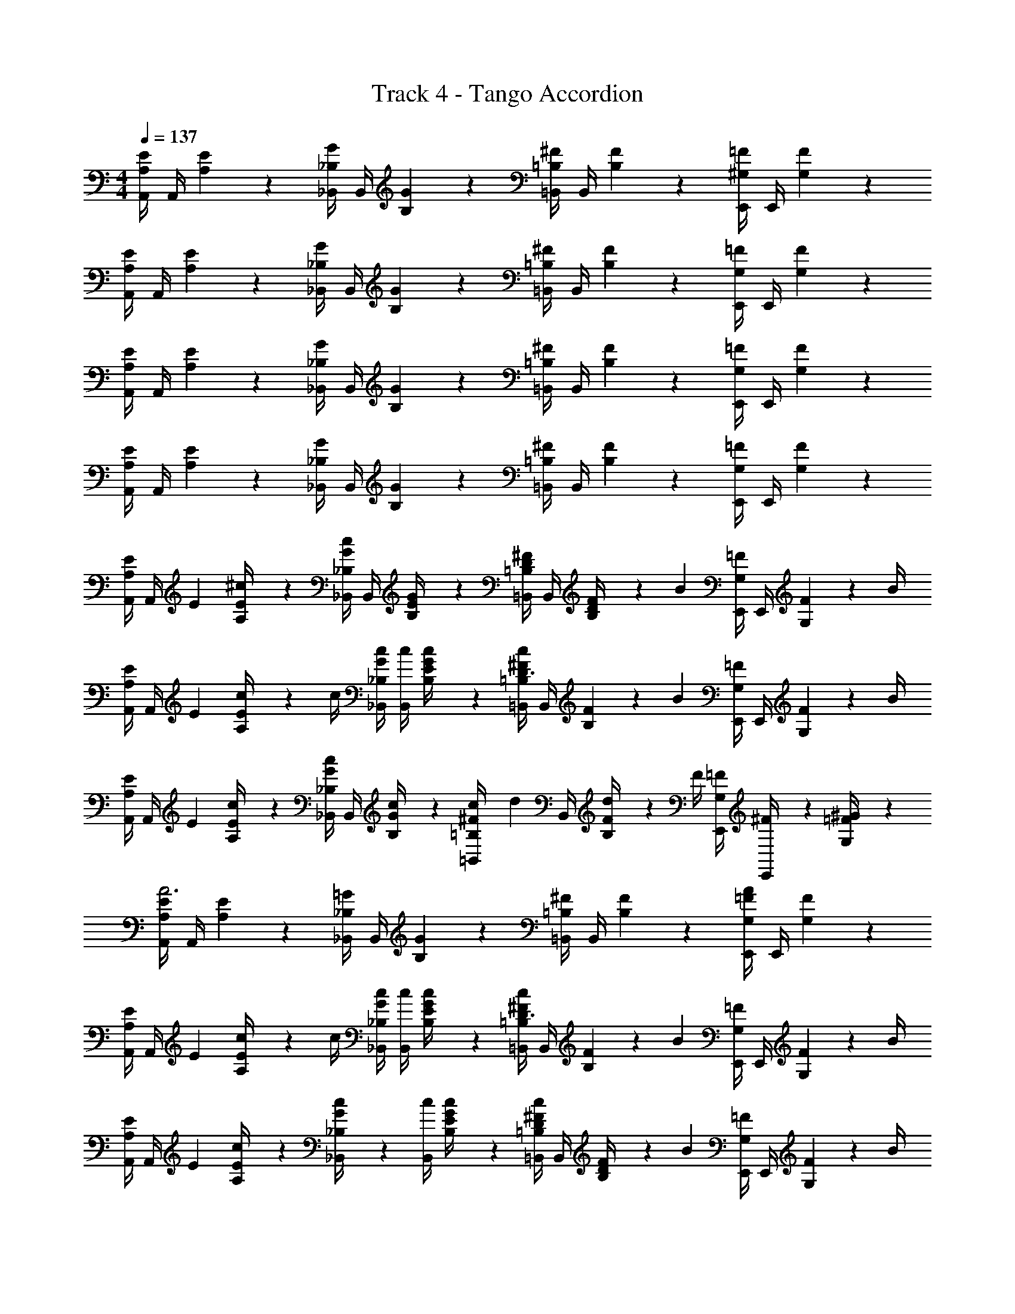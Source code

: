 X: 1
T: Track 4 - Tango Accordion
L: 1/4
M: 4/4
Q: 1/4=137
Z: ABC Generated by Starbound Composer v0.8.6
K: C
[E/4A,/4A,,/4] A,,/4 [E5/24A,5/24] z7/24 [G/4_B,/4_B,,/4] B,,/4 [G5/24B,5/24] z7/24 [^F/4=B,/4=B,,/4] B,,/4 [F5/24B,5/24] z7/24 [=F/4^G,/4E,,/4] E,,/4 [F5/24G,5/24] z7/24 
[E/4A,/4A,,/4] A,,/4 [E5/24A,5/24] z7/24 [G/4_B,/4_B,,/4] B,,/4 [G5/24B,5/24] z7/24 [^F/4=B,/4=B,,/4] B,,/4 [F5/24B,5/24] z7/24 [=F/4G,/4E,,/4] E,,/4 [F5/24G,5/24] z7/24 
[E/4A,/4A,,/4] A,,/4 [E5/24A,5/24] z7/24 [G/4_B,/4_B,,/4] B,,/4 [G5/24B,5/24] z7/24 [^F/4=B,/4=B,,/4] B,,/4 [F5/24B,5/24] z7/24 [=F/4G,/4E,,/4] E,,/4 [F5/24G,5/24] z7/24 
[E/4A,/4A,,/4] A,,/4 [E5/24A,5/24] z7/24 [G/4_B,/4_B,,/4] B,,/4 [G5/24B,5/24] z7/24 [^F/4=B,/4=B,,/4] B,,/4 [F5/24B,5/24] z7/24 [=F/4G,/4E,,/4] E,,/4 [F5/24G,5/24] z7/24 
[E/4A,/4A,,/4] [z/12A,,/4] E/6 [E5/24A,5/24^c/4] z7/24 [G/4_B,/4c/4_B,,/4] B,,/4 [G5/24B,5/24E/4] z7/24 [^F/4=B,/4=B,,/4D/] B,,/4 [F5/24B,5/24D/4] z/24 [z/4B] [=F/4G,/4E,,/4] E,,/4 [F5/24G,5/24] z/24 B/4 
[E/4A,/4A,,/4] [z/12A,,/4] E/6 [E5/24A,5/24c/4] z/24 c/4 [G/4_B,/4c/4_B,,/4] [c/4B,,/4] [G5/24B,5/24E/4c/] z7/24 [^F/4=B,/4c/4=B,,/4D3/4] B,,/4 [F5/24B,5/24] z/24 [z/4B] [=F/4G,/4E,,/4] E,,/4 [F5/24G,5/24] z/24 B/4 
[E/4A,/4A,,/4] [z/12A,,/4] E/6 [E5/24A,5/24c/4] z7/24 [G/4_B,/4c/4_B,,/4] B,,/4 [G5/24B,5/24c/4] z7/24 [c/10^F/4=B,/4=B,,/4] [z3/20d2/5] B,,/4 [F5/24B,5/24d/4] z/24 F/4 [=F/4G,/4E,,/4] [^F/6E,,/4] z/12 [=F5/24G,5/24^G/4] z7/24 
[E/4A,/4A,,/4A3] A,,/4 [E5/24A,5/24] z7/24 [=G/4_B,/4_B,,/4] B,,/4 [G5/24B,5/24] z7/24 [^F/4=B,/4=B,,/4] B,,/4 [F5/24B,5/24] z7/24 [=F/4G,/4E,,/4A/] E,,/4 [F5/24G,5/24] z7/24 
[E/4A,/4A,,/4] [z/12A,,/4] E/6 [E5/24A,5/24c/4] z/24 c/4 [G/4_B,/4c/4_B,,/4] [c/4B,,/4] [G5/24B,5/24E/4c/] z7/24 [^F/4=B,/4c/4=B,,/4D3/4] B,,/4 [F5/24B,5/24] z/24 [z/4B] [=F/4G,/4E,,/4] E,,/4 [F5/24G,5/24] z/24 B/4 
[E/4A,/4A,,/4] [z/12A,,/4] E/6 [E5/24A,5/24c/4] z7/24 [c5/24G/4_B,/4_B,,/4] z/24 [c/4B,,/4] [G5/24B,5/24E/4c/] z7/24 [^F/4=B,/4c/4=B,,/4D/] B,,/4 [F5/24B,5/24D/4] z/24 [z/4B] [=F/4G,/4E,,/4] E,,/4 [F5/24G,5/24] z/24 B/4 
[E/4A,/4A,,/4] [z/12A,,/4] E/6 [E5/24A,5/24c/4] z7/24 [G/4_B,/4c/4_B,,/4] B,,/4 [G5/24B,5/24c/4] z7/24 [c/10^F/4=B,/4=B,,/4] [z3/20d2/5] B,,/4 [F5/24B,5/24d/4] z/24 F/4 [=F/4G,/4E,,/4] [^F/6E,,/4] z/12 [=F5/24G,5/24^G/4] z7/24 
[E/6A,/6A,,7/24A3] z/6 [A,/6E/6] [A,/6E/6A,,/4] z/6 [E/6A,/6] [E/6A,/6A,,7/24] z/6 [A,/6E/6] [A,/6E/6A,,/4] z/6 [E/6A,/6] [E/6A,/6A,,7/24] z/6 [A,/6E/6] [A,/6E/6A,,/4] z/6 [E/6A,/6] [E/6A,/6A,,7/24A/] z/6 [A,/6E/6] [A,/6E/6A,,/4] z/6 [E/6A,/6] 
[^F/4A,/4D,/4] D,/4 [F5/24A,5/24D,/4d7/6] z7/24 [F/4A,/4D,/4] D,/4 [z/6F5/24A,5/24D,/4] A/6 =G/6 [F/4A,/4D,/4F] D,/4 [F5/24A,5/24D,/4] z7/24 [F/4A,/4D,/4d] D,/4 [F5/24A,5/24D,/4] z7/24 
[E/6A,/6A,,/4] z/12 [z/12A,,/4] [A,/6E/6] [A,/6E/6A,,/4] z/6 [E/6A,/6] [E/6A,/6A,,/4] z/12 [z/12A,,/4] [A,/6E/6] [A,/6E/6A,,/4] z/6 [E/6A,/6] [E/6A,/6A,,/4] z/12 [z/12A,,/4] [A,/6E/6] [A,/6E/6A,,/4] z/6 [E/6A,/6] [E/6A,/6A,,/4c/] z/12 [z/12A,,/4] [A,/6E/6] [A,/6E/6A,,/4] z/6 [E/6A,/6] 
[F/4A,/4D,/4] D,/4 [F5/24A,5/24D,/4d7/6] z7/24 [F/4A,/4D,/4] D,/4 [z/6F5/24A,5/24D,/4] A/6 G/6 [F/4A,/4D,/4F] D,/4 [F5/24A,5/24D,/4] z7/24 [F/4A,/4D,/4d] D,/4 [F5/24A,5/24D,/4] z7/24 
[E/6A,/6A,,/4c2] z/12 [z/12A,,/4] [A,/6E/6] [A,/6E/6A,,/4] z/6 [E/6A,/6] [E/6A,/6^G,,/4] z/12 [z/12G,,/4] [A,/6E/6] [A,/6E/6G,,/4] z/6 [E/6A,/6] [E/6A,/6^F,,/4A2] z/12 [z/12F,,/4] [A,/6E/6] [A,/6E/6F,,/4] z/6 [E/6A,/6] [E/6A,/6E,,/4] z/12 [z/12E,,/4] [A,/6E/6] [A,/6E/6E,,/4] z/6 [E/6A,/6] 
[F/4A,/4D,/4] D,/4 [F5/24A,5/24D,/4d7/6] z7/24 [F/4A,/4D,/4] D,/4 [z/6F5/24A,5/24D,/4] A/6 G/6 [F/4A,/4D,/4F] D,/4 [F5/24A,5/24D,/4] z7/24 [F/4A,/4D,/4d] D,/4 [F5/24A,5/24D,/4] z7/24 
[E/6A,/6A,,/4c] z/12 [z/12A,,/4] [E/6A,/6] [E/6A,/6A,,/4] z/6 [E/6A,/6] [E/6G,/6G,,/4B] z/12 [z/12G,,/4] [E/6G,/6] [E/6G,/6G,,/4] z/6 [E/6G,/6] [E/6^F,/6F,,/4_B2] z/12 [z/12F,,/4] [E/6F,/6] [E/6F,/6F,,/4] z/6 [E/6F,/6] [E/6F,/6F,,/4] z/12 [z/12F,,/4] [E/6F,/6] [E/6F,/6F,,/4] z/6 [E/6F,/6] 
[A,/4=F/4=F,,/4] F,,/4 [A,5/24F5/24F,,/4A7/6] z7/24 [A,/4F/4F,,/4] F,,/4 [z/6A,5/24F5/24F,,/4] G/6 ^F/6 [A,/4=F/4F,,/4F] F,,/4 [A,5/24F5/24F,,/4] z7/24 [A,/4F/4F,,/4A] F,,/4 [A,5/24F5/24F,,/4] z7/24 
[E/6G,/6E,,/4^G2] z/12 [z/12E,,/4] [E/6G,/6] [G,/6E/6E,,/4] z/6 [E/6G,/6] [E/6G,/6E,,/4] z/12 [z/12E,,/4] [G,/6E/6] [G,/6E/6E,,/4] z/6 [E/6G,/6] [E/6G,/6E,,/4e2] z/12 [z/12E,,/4] [G,/6E/6] [G,/6E/6E,,/4] z/6 [E/6G,/6] [E/6G,/6E,,/4] z/12 [z/12E,,/4] [G,/6E/6] [G,/6E/6E,,/4] z/6 [E/6G,/6] 
[E/4A,/4A,,/4] [z/12A,,/4] E/6 [E5/24A,5/24c/4] z/24 c/4 [=G/4_B,/4c/4_B,,/4] [c/4B,,/4] [G5/24B,5/24E/4c/] z7/24 [^F/4=B,/4c/4=B,,/4D3/4] B,,/4 [F5/24B,5/24] z/24 [z/4=B] [=F/4G,/4E,,/4] E,,/4 [F5/24G,5/24] z/24 B/4 
[E/4A,/4A,,/4] [z/12A,,/4] E/6 [E5/24A,5/24c/4] z7/24 [c5/24G/4_B,/4_B,,/4] z/24 [c/4B,,/4] [G5/24B,5/24E/4c/] z7/24 [^F/4=B,/4c/4=B,,/4D/] B,,/4 [F5/24B,5/24D/4] z/24 [z/4B] [=F/4G,/4E,,/4] E,,/4 [F5/24G,5/24] z/24 B/4 
[E/4A,/4A,,/4] [z/12A,,/4] E/6 [E5/24A,5/24c/4] z7/24 [G/4_B,/4c/4_B,,/4] B,,/4 [G5/24B,5/24c/4] z7/24 [c/10^F/4=B,/4=B,,/4] [z3/20d2/5] B,,/4 [F5/24B,5/24d/4] z/24 F/4 [=F/4G,/4E,,/4] [^F/6E,,/4] z/12 [=F5/24G,5/24^G/4] z7/24 
[E/6A,/6A,,7/24A3] z/6 [A,/6E/6] [A,/6E/6A,,/4] z/6 [E/6A,/6] [E/6A,/6A,,7/24] z/6 [A,/6E/6] [A,/6E/6A,,/4] z/6 [E/6A,/6] [E/6A,/6A,,7/24] z/6 [A,/6E/6] [A,/6E/6A,,/4] z/6 [E/6A,/6] [E/6A,/6A,,7/24A/] z/6 [A,/6E/6] [A,/6E/6A,,/4] z/6 [E/6A,/6] 
[E/4A,/4A,,7/24] z/4 [E5/24A,5/24A,,5/24A/4^C/4] z/24 [A/8C/8] z/8 [A/4C/4E/4A,/4A,,7/24] [A/8C/8] z/8 [E5/24A,5/24A,,5/24A/4C/4] z/24 [A/8C/8] z/8 [D/4=G,/4A,,7/24=GB,] z/4 [D5/24G,5/24A,,5/24] z7/24 [G/4D/4D/4G,/4A,,7/24] [G/4D/4] [D5/24G,5/24A,,5/24G/4D/4] z/24 [G/4D/4] 
[E/4A,/4A,,7/24E2C2] z/4 [E5/24A,5/24A,,5/24] z7/24 [E/4A,/4A,,7/24] z/4 [E5/24A,5/24A,,5/24] z7/24 [E/4A,/4A,,7/24C3/A,3/] z/4 [E5/24A,5/24A,,5/24] z7/24 [E/4A,/4A,,7/24] z/4 [E5/24A,5/24A,,5/24A,/C/] z7/24 
[E/4A,/4A,,7/24] z/4 [E5/24A,5/24A,,5/24A/4C/4] z/24 [A/8C/8] z/8 [A/4C/4E/4A,/4A,,7/24] [A/8C/8] z/8 [E5/24A,5/24A,,5/24A/4C/4] z/24 [A/8C/8] z/8 [D/4G,/4A,,7/24GB,] z/4 [D5/24G,5/24A,,5/24] z7/24 [B/4D/4D/4G,/4A,,7/24] [D/4B/4] [D5/24G,5/24A,,5/24G/4D/4] z/24 [G/4D/4] 
[E/4A,/4A,,7/24A7/C7/] z/4 [E5/24A,5/24A,,5/24] z7/24 [E/4A,/4A,,7/24] z/4 [E5/24A,5/24A,,5/24] z7/24 [E/4A,/4A,,7/24] z/4 [E5/24A,5/24A,,5/24] z7/24 [E/4A,/4A,,/] z/4 [E5/24A,5/24A/C/B,,/] z7/24 
[G/4E,/4C,7/24] z/4 [E,5/24G5/24C,5/24=c/4G/4] z/24 [c/8G/8] z/8 [c/4G/4E,/4G/4C,7/24] [c/8G/8] z/8 [E,5/24G5/24C,5/24c/4G/4] z/24 [c/8G/8] z/8 [D,/4F/4C,7/24_BF] z/4 [D,5/24F5/24C,5/24] z7/24 [B/4F/4D,/4F/4C,7/24] [B/4F/4] [D,5/24F5/24C,5/24B/4F/4] z/24 [B/4F/4] 
[G/4E,/4C,7/24G2E2] z/4 [G5/24E,5/24C,5/24] z7/24 [G/4E,/4C,7/24] z/4 [G5/24E,5/24C,5/24] z7/24 [G/4E,/4C,7/24E3/=C3/] z/4 [G5/24E,5/24C,5/24] z7/24 [G/4E,/4C,7/24] z/4 [G5/24E,5/24C,5/24E/C/] z7/24 
[G/4E,/4C,7/24] z/4 [E,5/24G5/24C,5/24c/4G/4] z/24 [c/8G/8] z/8 [c/4G/4E,/4G/4C,7/24] [c/8G/8] z/8 [E,5/24G5/24C,5/24c/4G/4] z/24 [c/8G/8] z/8 [D,/4F/4C,7/24BF] z/4 [D,5/24F5/24C,5/24] z7/24 [F/4d/4D,/4F/4C,7/24] [F/4d/4] [D,5/24F5/24C,5/24B/4F/4] z/24 [B/4F/4] 
[G/4E,/4C,7/24c7/E7/] z/4 [G5/24E,5/24C,5/24] z7/24 [G/4E,/4C,7/24] z/4 [G5/24E,5/24C,5/24] z7/24 [G/4E,/4C,7/24] z/4 [G5/24E,5/24B,,7/24] z7/24 [G/4E,/4A,,7/24] z/4 [G5/24E,5/24G,,7/24E/c/] z7/24 
[E/4A,/4^F,,7/24] z/4 [E5/24A,5/24F,,5/24A/4E/4] z/24 [A/8E/8] z/8 [A/4E/4E/4A,/4F,,7/24] [A/8E/8] z/8 [E5/24A,5/24F,,5/24A/4E/4] z/24 [A/8E/8] z/8 [^D/4A,/4B,,7/24AD] z/4 [D5/24A,5/24B,,5/24] z7/24 [^F/4D/4D/4A,/4B,,7/24] [F/4D/4] [D5/24A,5/24B,,5/24A/4D/4] z/24 [A/4D/4] 
[E/4^G,/4E,,7/24^G2B,2E2] z/4 [E5/24G,5/24E,,5/24] z7/24 [E/4G,/4E,,7/24] z/4 [E5/24G,5/24E,,5/24] z7/24 [G,/4E/4E,,7/24F/B,/] z/4 [G,5/24E5/24A,,7/24B,/=F/] z7/24 [G,/4E/4B,,7/24B,E] z/4 [G,5/24E5/24C,7/24] z7/24 
[E/4G,/4^C,7/24] z/4 [E/8E5/24G,5/24C,5/24A/4] z/8 [A/8E/8] z/8 [A/4E/4E/4G,/4C,7/24] [A/8E/8] z/8 [E5/24G,5/24C,5/24A/4E/4] z/24 [A/8E/8] z/8 [E/4_B,/4F,,7/24AEB,] z/4 [B,5/24E5/24F,,5/24] z7/24 [E/4B,/4B,/4E/4F,,7/24] [B,/4E/4] [B,5/24E5/24F,,5/24A/4B,/4E/4] z/24 [A/4B,/4E/4] 
[=D/4F,/4B,,7/24D2^F2] z/4 [D5/24F,5/24B,,5/24] z7/24 [D/4F,/4B,,7/24] z/4 [D5/24F,5/24B,,5/24] z7/24 [E/4G,/4G,,7/24=B,2E2] z/4 [E5/24G,5/24E,,7/24] z7/24 [E/4G,/4F,,7/24] z/4 [E5/24G,5/24G,,7/24] z7/24 
[E/4A,/4A,,/4] [z/12A,,/4] E/6 [E5/24A,5/24^c/4] z/24 c/4 [=G/4_B,/4c/4_B,,/4] [c/4B,,/4] [G5/24B,5/24E/4c/] z7/24 [F/4=B,/4c/4=B,,/4D3/4] B,,/4 [F5/24B,5/24] z/24 [z/4=B] [=F/4G,/4E,,/4] E,,/4 [F5/24G,5/24] z/24 B/4 
[E/4A,/4A,,/4] [z/12A,,/4] E/6 [E5/24A,5/24c/4] z7/24 [c5/24G/4_B,/4_B,,/4] z/24 [c/4B,,/4] [G5/24B,5/24E/4c/] z7/24 [^F/4=B,/4c/4=B,,/4D/] B,,/4 [F5/24B,5/24D/4] z/24 [z/4B] [=F/4G,/4E,,/4] E,,/4 [F5/24G,5/24] z/24 B/4 
[E/4A,/4A,,/4] [z/12A,,/4] E/6 [E5/24A,5/24c/4] z7/24 [G/4_B,/4c/4_B,,/4] B,,/4 [G5/24B,5/24c/4] z7/24 [c/10^F/4=B,/4=B,,/4] [z3/20d2/5] B,,/4 [F5/24B,5/24d/4] z/24 F/4 [=F/4G,/4E,,/4] [^F/6E,,/4] z/12 [=F5/24G,5/24^G/4] z7/24 
[E/6A,/6A,,7/24A3] z/6 [A,/6E/6] [A,/6E/6A,,/4] z/6 [E/6A,/6] [E/6A,/6A,,7/24] z/6 [A,/6E/6] [A,/6E/6A,,/4] z/6 [E/6A,/6] [E/6A,/6A,,7/24] [E/6A,/6] [A,/6E/6] [A,/6E/6A,,/4] [E/6A,/6] [E/6A,/6] [E/6A,/6A,,7/24A/] [E/6A,/6] [A,/6E/6] [A,/6E/6A,,/4] [E/6A,/6] [E/6A,/6] 
[E/4A,/4A,,/4] A,,/4 [E5/24A,5/24] z7/24 [=G/4_B,/4_B,,/4] B,,/4 [G5/24B,5/24] z7/24 [^F/4=B,/4=B,,/4] B,,/4 [F5/24B,5/24] z7/24 [=F/4G,/4E,,/4] E,,/4 [F5/24G,5/24] z7/24 
[E/4A,/4A,,/4] A,,/4 [E5/24A,5/24] z7/24 [G/4_B,/4_B,,/4] B,,/4 [G5/24B,5/24] z7/24 [^F/4=B,/4=B,,/4] B,,/4 [F5/24B,5/24] z7/24 [=F/4G,/4E,,/4] E,,/4 [F5/24G,5/24] z7/24 
[E/4A,/4A,,/4] A,,/4 [E5/24A,5/24e7/6] z7/24 [G/4_B,/4_B,,/4] B,,/4 [z/6G5/24B,5/24] ^d/6 =d/6 [^F/4=B,/4=B,,/4c/] B,,/4 [F5/24B,5/24d/] z7/24 [=F/4G,/4E,,/4^d/] E,,/4 [F5/24G,5/24e/] z7/24 
[E/4A,/4A,,/4c/] A,,/4 [E5/24A,5/24^G/] z7/24 [=G/4_B,/4_B,,/4E11/3] B,,/4 [G5/24B,5/24] z7/24 [^F/4=B,/4=B,,/4] B,,/4 [F5/24B,5/24] z7/24 [=F/4G,/4E,,/4] E,,/4 [F5/24G,5/24] z7/24 
[E/4A,/4A,,/4] A,,/4 [z/6E5/24A,5/24] G/6 ^G/6 [=G/4_B,/4_B,,/4G/] B,,/4 [G5/24B,5/24E/] z7/24 [^F/4=B,/4=B,,/4F/] B,,/4 [F5/24B,5/24B/] z7/24 [=F/4G,/4E,,/4=d/] E,,/4 [F5/24G,5/24^f/] z7/24 
[e/6E/4A,/4A,,/4] [z/12f/6] [z/12A,,/4] [z/6e11/3] [E5/24A,5/24] z7/24 [G/4_B,/4_B,,/4] B,,/4 [G5/24B,5/24] z7/24 [^F/4=B,/4=B,,/4] B,,/4 [F5/24B,5/24] z7/24 [=F/4G,/4E,,/4] E,,/4 [F5/24G,5/24] z7/24 
[E/4A,/4A,,/4e/] A,,/4 [E5/24A,5/24f/4] z/24 ^g/4 [G/4_B,/4_B,,/4e/] B,,/4 [G5/24B,5/24d/4] z/24 e/4 [^F/4=B,/4=B,,/4c/] B,,/4 [F5/24B,5/24B/4] z/24 c/4 [=F/4G,/4E,,/4A7/12] E,,/4 [z/12F5/24G,5/24] ^F5/24 ^G5/24 
[E/4A,/4A,,/4E7/12] A,,/4 [z/12E5/24A,5/24] D5/24 E5/24 [=G/4_B,/4_B,,/4^C2/3] B,,/4 [z/6G5/24B,5/24] =C/6 ^C/6 [F/4=B,/4=B,,/4A,2/3] B,,/4 [z/6F5/24B,5/24] F,/6 G,/6 [=F/4G,/4E,,/4E,6] E,,/4 [F5/24G,5/24] z7/24 
[E/4A,/4A,,/4] A,,/4 [E5/24A,5/24] z7/24 [G/4_B,/4_B,,/4] B,,/4 [G5/24B,5/24] z7/24 [^F/4=B,/4=B,,/4] B,,/4 [F5/24B,5/24] z7/24 [=F/4G,/4E,,/4] E,,/4 [F5/24G,5/24] z7/24 
[E/4A,/4A,,/4] A,,/4 [E5/24A,5/24] z7/24 [G/4_B,/4_B,,/4E,] B,,/4 [G5/24B,5/24] z7/24 [^F/4=B,/4=B,,/4E,] B,,/4 [F5/24B,5/24] z7/24 [=F/4G,/4E,,/4] E,,/4 [F5/24G,5/24] z7/24 
[E/4A,/4A,,/4] [z/12A,,/4] E/6 [E5/24A,5/24c/4] z7/24 [G/4_B,/4c/4_B,,/4] B,,/4 [G5/24B,5/24E/4] z7/24 [^F/4=B,/4=B,,/4D/] B,,/4 [F5/24B,5/24D/4] z/24 [z/4B] [=F/4G,/4E,,/4] E,,/4 [F5/24G,5/24] z/24 B/4 
[E/4A,/4A,,/4] [z/12A,,/4] E/6 [E5/24A,5/24c/4] z/24 c/4 [G/4_B,/4c/4_B,,/4] [c/4B,,/4] [G5/24B,5/24E/4c/] z7/24 [^F/4=B,/4c/4=B,,/4D3/4] B,,/4 [F5/24B,5/24] z/24 [z/4B] [=F/4G,/4E,,/4] E,,/4 [F5/24G,5/24] z/24 B/4 
[E/4A,/4A,,/4] [z/12A,,/4] E/6 [E5/24A,5/24c/4] z7/24 [G/4_B,/4c/4_B,,/4] B,,/4 [G5/24B,5/24c/4] z7/24 [c/10^F/4=B,/4=B,,/4] [z3/20d2/5] B,,/4 [F5/24B,5/24d/4] z/24 F/4 [=F/4G,/4E,,/4] [^F/6E,,/4] z/12 [=F5/24G,5/24^G/4] z7/24 
[E/4A,/4A,,/4A3] A,,/4 [E5/24A,5/24] z7/24 [=G/4_B,/4_B,,/4] B,,/4 [G5/24B,5/24] z7/24 [^F/4=B,/4=B,,/4] B,,/4 [F5/24B,5/24] z7/24 [=F/4G,/4E,,/4A/] E,,/4 [F5/24G,5/24] z7/24 
[E/4A,/4A,,/4] [z/12A,,/4] E/6 [E5/24A,5/24c/4] z/24 c/4 [G/4_B,/4c/4_B,,/4] [c/4B,,/4] [G5/24B,5/24E/4c/] z7/24 [^F/4=B,/4c/4=B,,/4D3/4] B,,/4 [F5/24B,5/24] z/24 [z/4B] [=F/4G,/4E,,/4] E,,/4 [F5/24G,5/24] z/24 B/4 
[E/4A,/4A,,/4] [z/12A,,/4] E/6 [E5/24A,5/24c/4] z7/24 [c5/24G/4_B,/4_B,,/4] z/24 [c/4B,,/4] [G5/24B,5/24E/4c/] z7/24 [^F/4=B,/4c/4=B,,/4D/] B,,/4 [F5/24B,5/24D/4] z/24 [z/4B] [=F/4G,/4E,,/4] E,,/4 [F5/24G,5/24] z/24 B/4 
[E/4A,/4A,,/4] [z/12A,,/4] E/6 [E5/24A,5/24c/4] z7/24 [G/4_B,/4c/4_B,,/4] B,,/4 [G5/24B,5/24c/4] z7/24 [c/10^F/4=B,/4=B,,/4] [z3/20d2/5] B,,/4 [F5/24B,5/24d/4] z/24 F/4 [=F/4G,/4E,,/4] [^F/6E,,/4] z/12 [=F5/24G,5/24^G/4] z7/24 
[E/6A,/6A,,7/24A3] z/6 [A,/6E/6] [A,/6E/6A,,/4] z/6 [E/6A,/6] [E/6A,/6A,,7/24] z/6 [A,/6E/6] [A,/6E/6A,,/4] z/6 [E/6A,/6] [E/6A,/6A,,7/24] z/6 [A,/6E/6] [A,/6E/6A,,/4] z/6 [E/6A,/6] [E/6A,/6A,,7/24A/] z/6 [A,/6E/6] [A,/6E/6A,,/4] z/6 [E/6A,/6] 
[^F/4A,/4D,/4] D,/4 [F5/24A,5/24D,/4d7/6] z7/24 [F/4A,/4D,/4] D,/4 [z/6F5/24A,5/24D,/4] A/6 =G/6 [F/4A,/4D,/4F] D,/4 [F5/24A,5/24D,/4] z7/24 [F/4A,/4D,/4d] D,/4 [F5/24A,5/24D,/4] z7/24 
[E/6A,/6A,,/4] z/12 [z/12A,,/4] [A,/6E/6] [A,/6E/6A,,/4] z/6 [E/6A,/6] [E/6A,/6A,,/4] z/12 [z/12A,,/4] [A,/6E/6] [A,/6E/6A,,/4] z/6 [E/6A,/6] [E/6A,/6A,,/4] z/12 [z/12A,,/4] [A,/6E/6] [A,/6E/6A,,/4] z/6 [E/6A,/6] [E/6A,/6A,,/4c/] z/12 [z/12A,,/4] [A,/6E/6] [A,/6E/6A,,/4] z/6 [E/6A,/6] 
[F/4A,/4D,/4] D,/4 [F5/24A,5/24D,/4d7/6] z7/24 [F/4A,/4D,/4] D,/4 [z/6F5/24A,5/24D,/4] A/6 G/6 [F/4A,/4D,/4F] D,/4 [F5/24A,5/24D,/4] z7/24 [F/4A,/4D,/4d] D,/4 [F5/24A,5/24D,/4] z7/24 
[E/6A,/6A,,/4c2] z/12 [z/12A,,/4] [A,/6E/6] [A,/6E/6A,,/4] z/6 [E/6A,/6] [E/6A,/6G,,/4] z/12 [z/12G,,/4] [A,/6E/6] [A,/6E/6G,,/4] z/6 [E/6A,/6] [E/6A,/6F,,/4A2] z/12 [z/12F,,/4] [A,/6E/6] [A,/6E/6F,,/4] z/6 [E/6A,/6] [E/6A,/6E,,/4] z/12 [z/12E,,/4] [A,/6E/6] [A,/6E/6E,,/4] z/6 [E/6A,/6] 
[F/4A,/4D,/4] D,/4 [F5/24A,5/24D,/4d7/6] z7/24 [F/4A,/4D,/4] D,/4 [z/6F5/24A,5/24D,/4] A/6 G/6 [F/4A,/4D,/4F] D,/4 [F5/24A,5/24D,/4] z7/24 [F/4A,/4D,/4d] D,/4 [F5/24A,5/24D,/4] z7/24 
[E/6A,/6A,,/4c] z/12 [z/12A,,/4] [E/6A,/6] [E/6A,/6A,,/4] z/6 [E/6A,/6] [E/6G,/6G,,/4B] z/12 [z/12G,,/4] [E/6G,/6] [E/6G,/6G,,/4] z/6 [E/6G,/6] [E/6F,/6F,,/4_B2] z/12 [z/12F,,/4] [E/6F,/6] [E/6F,/6F,,/4] z/6 [E/6F,/6] [E/6F,/6F,,/4] z/12 [z/12F,,/4] [E/6F,/6] [E/6F,/6F,,/4] z/6 [E/6F,/6] 
[A,/4=F/4=F,,/4] F,,/4 [A,5/24F5/24F,,/4A7/6] z7/24 [A,/4F/4F,,/4] F,,/4 [z/6A,5/24F5/24F,,/4] G/6 ^F/6 [A,/4=F/4F,,/4F] F,,/4 [A,5/24F5/24F,,/4] z7/24 [A,/4F/4F,,/4A] F,,/4 [A,5/24F5/24F,,/4] z7/24 
[E/6G,/6E,,/4^G2] z/12 [z/12E,,/4] [E/6G,/6] [G,/6E/6E,,/4] z/6 [E/6G,/6] [E/6G,/6E,,/4] z/12 [z/12E,,/4] [G,/6E/6] [G,/6E/6E,,/4] z/6 [E/6G,/6] [E/6G,/6E,,/4e2] z/12 [z/12E,,/4] [G,/6E/6] [G,/6E/6E,,/4] z/6 [E/6G,/6] [E/6G,/6E,,/4] z/12 [z/12E,,/4] [G,/6E/6] [G,/6E/6E,,/4] z/6 [E/6G,/6] 
[E/4A,/4A,,/4] [z/12A,,/4] E/6 [E5/24A,5/24c/4] z/24 c/4 [=G/4_B,/4c/4_B,,/4] [c/4B,,/4] [G5/24B,5/24E/4c/] z7/24 [^F/4=B,/4c/4=B,,/4D3/4] B,,/4 [F5/24B,5/24] z/24 [z/4=B] [=F/4G,/4E,,/4] E,,/4 [F5/24G,5/24] z/24 B/4 
[E/4A,/4A,,/4] [z/12A,,/4] E/6 [E5/24A,5/24c/4] z7/24 [c5/24G/4_B,/4_B,,/4] z/24 [c/4B,,/4] [G5/24B,5/24E/4c/] z7/24 [^F/4=B,/4c/4=B,,/4D/] B,,/4 [F5/24B,5/24D/4] z/24 [z/4B] [=F/4G,/4E,,/4] E,,/4 [F5/24G,5/24] z/24 B/4 
[E/4A,/4A,,/4] [z/12A,,/4] E/6 [E5/24A,5/24c/4] z7/24 [G/4_B,/4c/4_B,,/4] B,,/4 [G5/24B,5/24c/4] z7/24 [c/10^F/4=B,/4=B,,/4] [z3/20d2/5] B,,/4 [F5/24B,5/24d/4] z/24 F/4 [=F/4G,/4E,,/4] [^F/6E,,/4] z/12 [=F5/24G,5/24^G/4] z7/24 
[E/6A,/6A,,7/24A3] z/6 [A,/6E/6] [A,/6E/6A,,/4] z/6 [E/6A,/6] [E/6A,/6A,,7/24] z/6 [A,/6E/6] [A,/6E/6A,,/4] z/6 [E/6A,/6] [E/6A,/6A,,7/24] z/6 [A,/6E/6] [A,/6E/6A,,/4] z/6 [E/6A,/6] [E/6A,/6A,,7/24A/] z/6 [A,/6E/6] [A,/6E/6A,,/4] z/6 [E/6A,/6] 
[E/4A,/4A,,7/24] z/4 [E5/24A,5/24A,,5/24A/4C/4] z/24 [A/8C/8] z/8 [A/4C/4E/4A,/4A,,7/24] [A/8C/8] z/8 [E5/24A,5/24A,,5/24A/4C/4] z/24 [A/8C/8] z/8 [D/4=G,/4A,,7/24=GB,] z/4 [D5/24G,5/24A,,5/24] z7/24 [G/4D/4D/4G,/4A,,7/24] [G/4D/4] [D5/24G,5/24A,,5/24G/4D/4] z/24 [G/4D/4] 
[E/4A,/4A,,7/24E2C2] z/4 [E5/24A,5/24A,,5/24] z7/24 [E/4A,/4A,,7/24] z/4 [E5/24A,5/24A,,5/24] z7/24 [E/4A,/4A,,7/24C3/A,3/] z/4 [E5/24A,5/24A,,5/24] z7/24 [E/4A,/4A,,7/24] z/4 [E5/24A,5/24A,,5/24A,/C/] z7/24 
[E/4A,/4A,,7/24] z/4 [E5/24A,5/24A,,5/24A/4C/4] z/24 [A/8C/8] z/8 [A/4C/4E/4A,/4A,,7/24] [A/8C/8] z/8 [E5/24A,5/24A,,5/24A/4C/4] z/24 [A/8C/8] z/8 [D/4G,/4A,,7/24GB,] z/4 [D5/24G,5/24A,,5/24] z7/24 [B/4D/4D/4G,/4A,,7/24] [D/4B/4] [D5/24G,5/24A,,5/24G/4D/4] z/24 [G/4D/4] 
[E/4A,/4A,,7/24A7/C7/] z/4 [E5/24A,5/24A,,5/24] z7/24 [E/4A,/4A,,7/24] z/4 [E5/24A,5/24A,,5/24] z7/24 [E/4A,/4A,,7/24] z/4 [E5/24A,5/24A,,5/24] z7/24 [E/4A,/4A,,/] z/4 [E5/24A,5/24A/C/B,,/] z7/24 
[G/4E,/4=C,7/24] z/4 [E,5/24G5/24C,5/24=c/4G/4] z/24 [c/8G/8] z/8 [c/4G/4E,/4G/4C,7/24] [c/8G/8] z/8 [E,5/24G5/24C,5/24c/4G/4] z/24 [c/8G/8] z/8 [D,/4F/4C,7/24_BF] z/4 [D,5/24F5/24C,5/24] z7/24 [B/4F/4D,/4F/4C,7/24] [B/4F/4] [D,5/24F5/24C,5/24B/4F/4] z/24 [B/4F/4] 
[G/4E,/4C,7/24G2E2] z/4 [G5/24E,5/24C,5/24] z7/24 [G/4E,/4C,7/24] z/4 [G5/24E,5/24C,5/24] z7/24 [G/4E,/4C,7/24E3/=C3/] z/4 [G5/24E,5/24C,5/24] z7/24 [G/4E,/4C,7/24] z/4 [G5/24E,5/24C,5/24E/C/] z7/24 
[G/4E,/4C,7/24] z/4 [E,5/24G5/24C,5/24c/4G/4] z/24 [c/8G/8] z/8 [c/4G/4E,/4G/4C,7/24] [c/8G/8] z/8 [E,5/24G5/24C,5/24c/4G/4] z/24 [c/8G/8] z/8 [D,/4F/4C,7/24BF] z/4 [D,5/24F5/24C,5/24] z7/24 [F/4d/4D,/4F/4C,7/24] [F/4d/4] [D,5/24F5/24C,5/24B/4F/4] z/24 [B/4F/4] 
[G/4E,/4C,7/24c7/E7/] z/4 [G5/24E,5/24C,5/24] z7/24 [G/4E,/4C,7/24] z/4 [G5/24E,5/24C,5/24] z7/24 [G/4E,/4C,7/24] z/4 [G5/24E,5/24B,,7/24] z7/24 [G/4E,/4A,,7/24] z/4 [G5/24E,5/24G,,7/24E/c/] z7/24 
[E/4A,/4^F,,7/24] z/4 [E5/24A,5/24F,,5/24A/4E/4] z/24 [A/8E/8] z/8 [A/4E/4E/4A,/4F,,7/24] [A/8E/8] z/8 [E5/24A,5/24F,,5/24A/4E/4] z/24 [A/8E/8] z/8 [^D/4A,/4B,,7/24AD] z/4 [D5/24A,5/24B,,5/24] z7/24 [^F/4D/4D/4A,/4B,,7/24] [F/4D/4] [D5/24A,5/24B,,5/24A/4D/4] z/24 [A/4D/4] 
[E/4^G,/4E,,7/24^G2B,2E2] z/4 [E5/24G,5/24E,,5/24] z7/24 [E/4G,/4E,,7/24] z/4 [E5/24G,5/24E,,5/24] z7/24 [G,/4E/4E,,7/24F/B,/] z/4 [G,5/24E5/24A,,7/24B,/=F/] z7/24 [G,/4E/4B,,7/24B,E] z/4 [G,5/24E5/24C,7/24] z7/24 
[E/4G,/4^C,7/24] z/4 [E/8E5/24G,5/24C,5/24A/4] z/8 [A/8E/8] z/8 [A/4E/4E/4G,/4C,7/24] [A/8E/8] z/8 [E5/24G,5/24C,5/24A/4E/4] z/24 [A/8E/8] z/8 [E/4_B,/4F,,7/24AEB,] z/4 [B,5/24E5/24F,,5/24] z7/24 [E/4B,/4B,/4E/4F,,7/24] [B,/4E/4] [B,5/24E5/24F,,5/24A/4B,/4E/4] z/24 [A/4B,/4E/4] 
[=D/4F,/4B,,7/24D2^F2] z/4 [D5/24F,5/24B,,5/24] z7/24 [D/4F,/4B,,7/24] z/4 [D5/24F,5/24B,,5/24] z7/24 [E/4G,/4G,,7/24=B,2E2] z/4 [E5/24G,5/24E,,7/24] z7/24 [E/4G,/4F,,7/24] z/4 [E5/24G,5/24G,,7/24] z7/24 
[E/4A,/4A,,/4] [z/12A,,/4] E/6 [E5/24A,5/24^c/4] z/24 c/4 [=G/4_B,/4c/4_B,,/4] [c/4B,,/4] [G5/24B,5/24E/4c/] z7/24 [F/4=B,/4c/4=B,,/4D3/4] B,,/4 [F5/24B,5/24] z/24 [z/4=B] [=F/4G,/4E,,/4] E,,/4 [F5/24G,5/24] z/24 B/4 
[E/4A,/4A,,/4] [z/12A,,/4] E/6 [E5/24A,5/24c/4] z7/24 [c5/24G/4_B,/4_B,,/4] z/24 [c/4B,,/4] [G5/24B,5/24E/4c/] z7/24 [^F/4=B,/4c/4=B,,/4D/] B,,/4 [F5/24B,5/24D/4] z/24 [z/4B] [=F/4G,/4E,,/4] E,,/4 [F5/24G,5/24] z/24 B/4 
[E/4A,/4A,,/4] [z/12A,,/4] E/6 [E5/24A,5/24c/4] z7/24 [G/4_B,/4c/4_B,,/4] B,,/4 [G5/24B,5/24c/4] z7/24 [c/10^F/4=B,/4=B,,/4] [z3/20d2/5] B,,/4 [F5/24B,5/24d/4] z/24 F/4 [=F/4G,/4E,,/4] [^F/6E,,/4] z/12 [=F5/24G,5/24^G/4] z7/24 
[E/6A,/6A,,7/24A3] z/6 [A,/6E/6] [A,/6E/6A,,/4] z/6 [E/6A,/6] [E/6A,/6A,,7/24] z/6 [A,/6E/6] [A,/6E/6A,,/4] z/6 [E/6A,/6] [E/6A,/6A,,7/24] [E/6A,/6] [A,/6E/6] [A,/6E/6A,,/4] [E/6A,/6] [E/6A,/6] [E/6A,/6A,,7/24A/] [E/6A,/6] [A,/6E/6] [A,/6E/6A,,/4] [E/6A,/6] [E/6A,/6] 
[E/4A,/4A,,/4] A,,/4 [E5/24A,5/24] z7/24 [=G/4_B,/4_B,,/4] B,,/4 [G5/24B,5/24] z7/24 [^F/4=B,/4=B,,/4] B,,/4 [F5/24B,5/24] z7/24 [=F/4G,/4E,,/4] E,,/4 [F5/24G,5/24] z7/24 
[E/4A,/4A,,/4] A,,/4 [E5/24A,5/24] z7/24 [G/4_B,/4_B,,/4] B,,/4 [G5/24B,5/24] z7/24 [^F/4=B,/4=B,,/4] B,,/4 [F5/24B,5/24] z7/24 [=F/4G,/4E,,/4] E,,/4 [F5/24G,5/24] z7/24 
[E/4A,/4A,,/4] A,,/4 [E5/24A,5/24e7/6] z7/24 [G/4_B,/4_B,,/4] B,,/4 [z/6G5/24B,5/24] ^d/6 =d/6 [^F/4=B,/4=B,,/4c/] B,,/4 [F5/24B,5/24d/] z7/24 [=F/4G,/4E,,/4^d/] E,,/4 [F5/24G,5/24e/] z7/24 
[E/4A,/4A,,/4c/] A,,/4 [E5/24A,5/24^G/] z7/24 [=G/4_B,/4_B,,/4E11/3] B,,/4 [G5/24B,5/24] z7/24 [^F/4=B,/4=B,,/4] B,,/4 [F5/24B,5/24] z7/24 [=F/4G,/4E,,/4] E,,/4 [F5/24G,5/24] z7/24 
[E/4A,/4A,,/4] A,,/4 [z/6E5/24A,5/24] G/6 ^G/6 [=G/4_B,/4_B,,/4G/] B,,/4 [G5/24B,5/24E/] z7/24 [^F/4=B,/4=B,,/4F/] B,,/4 [F5/24B,5/24B/] z7/24 [=F/4G,/4E,,/4=d/] E,,/4 [F5/24G,5/24f/] z7/24 
[e/6E/4A,/4A,,/4] [z/12f/6] [z/12A,,/4] [z/6e11/3] [E5/24A,5/24] z7/24 [G/4_B,/4_B,,/4] B,,/4 [G5/24B,5/24] z7/24 [^F/4=B,/4=B,,/4] B,,/4 [F5/24B,5/24] z7/24 [=F/4G,/4E,,/4] E,,/4 [F5/24G,5/24] z7/24 
[E/4A,/4A,,/4e/] A,,/4 [E5/24A,5/24f/4] z/24 g/4 [G/4_B,/4_B,,/4e/] B,,/4 [G5/24B,5/24d/4] z/24 e/4 [^F/4=B,/4=B,,/4c/] B,,/4 [F5/24B,5/24B/4] z/24 c/4 [=F/4G,/4E,,/4A7/12] E,,/4 [z/12F5/24G,5/24] ^F5/24 ^G5/24 
[E/4A,/4A,,/4E7/12] A,,/4 [z/12E5/24A,5/24] D5/24 E5/24 [=G/4_B,/4_B,,/4^C2/3] B,,/4 [z/6G5/24B,5/24] =C/6 ^C/6 [F/4=B,/4=B,,/4A,2/3] B,,/4 [z/6F5/24B,5/24] F,/6 G,/6 [=F/4G,/4E,,/4E,6] E,,/4 [F5/24G,5/24] z7/24 
[E/4A,/4A,,/4] A,,/4 [E5/24A,5/24] z7/24 [G/4_B,/4_B,,/4] B,,/4 [G5/24B,5/24] z7/24 [^F/4=B,/4=B,,/4] B,,/4 [F5/24B,5/24] z7/24 [=F/4G,/4E,,/4] E,,/4 [F5/24G,5/24] z7/24 
[E/4A,/4A,,/4] A,,/4 [E5/24A,5/24] z7/24 [G/4_B,/4_B,,/4E,] B,,/4 [G5/24B,5/24] z7/24 [^F/4=B,/4=B,,/4E,] B,,/4 [F5/24B,5/24] z7/24 [=F/4G,/4E,,/4] E,,/4 [F5/24G,5/24] 
